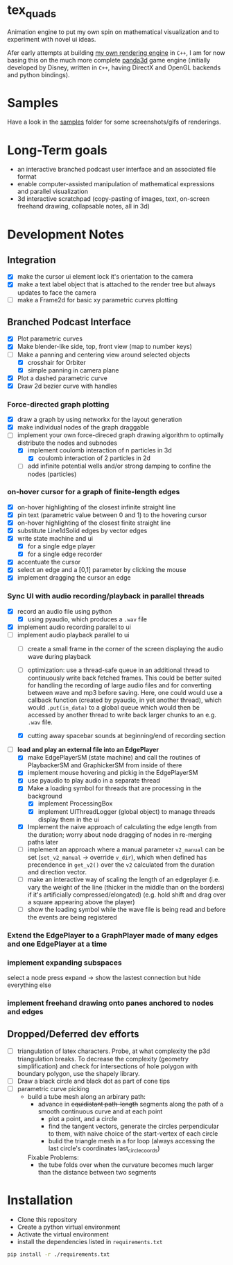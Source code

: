 * tex_quads
Animation engine to put my own spin on mathematical visualization and to experiment with novel ui ideas. 

Afer early attempts at building [[https://github.com/ctschnur/first-graphics-engine][my own rendering engine]] in ~C++~, I am for now basing this on the much more complete [[https://github.com/panda3d/panda3d][panda3d]] game engine (initially developed by Disney, written in ~C++~, having DirectX and OpenGL backends and python bindings).

* Samples
Have a look in the [[file:samples/][samples]] folder for some screenshots/gifs of renderings. 

* Long-Term goals
- an interactive branched podcast user interface and an associated file format
- enable computer-assisted manipulation of mathematical expressions and parallel visualization
- 3d interactive scratchpad (copy-pasting of images, text, on-screen freehand drawing, collapsable notes, all in 3d)
 
* Development Notes
** Integration
- [X] make the cursor ui element lock it's orientation to the camera
- [X] make a text label object that is attached to the render tree but always updates to face the camera
- [ ] make a Frame2d for basic xy parametric curves plotting
** Branched Podcast Interface
- [X] Plot parametric curves
- [X] Make blender-like side, top, front view (map to number keys)
- [ ] Make a panning and centering view around selected objects
  - [X] crosshair for Orbiter
  - [X] simple panning in camera plane
- [X] Plot a dashed parametric curve
- [X] Draw 2d bezier curve with handles
*** Force-directed graph plotting
- [X] draw a graph by using networkx for the layout generation
- [X] make individual nodes of the graph draggable
- [ ] implement your own force-direced graph drawing algorithm 
      to optimally distribute the nodes and subnodes
  - [X] implement coulomb interaction of n particles in 3d
    - [X] coulomb interaction of 2 particles in 2d
  - [ ] add infinite potential wells and/or strong damping to confine the nodes (particles)
*** on-hover cursor for a graph of finite-length edges
- [X] on-hover highlighting of the closest infinite straight line
- [X] pin text (parametric value between 0 and 1) to the hovering cursor
- [X] on-hover highlighting of the closest finite straight line
- [X] substitute Line1dSolid edges by vector edges
- [X] write state machine and ui 
  - [X] for a single edge player
  - [X] for a single edge recorder
- [X] accentuate the cursor
- [X] select an edge and a [0,1] parameter by clicking the mouse
- [X] implement dragging the cursor an edge

*** Sync UI with audio recording/playback in parallel threads
- [X] record an audio file using python
  - [X] using pyaudio, which produces a ~.wav~ file
- [X] implement audio recording parallel to ui
- [-] implement audio playback parallel to ui
  - [ ] create a small frame in the corner of the screen displaying the audio wave during playback
  - [ ] optimization: use a thread-safe queue in an additional thread to continuously write back fetched frames. This could be better suited for handling the recording of large audio files and for converting between wave and mp3 before saving. Here, one could would use a callback function (created by pyaudio, in yet another thread), which would ~.put(in_data)~ to a global queue which would then be accessed by another thread to write back larger chunks to an e.g. ~.wav~ file. 
  
  - [X] cutting away spacebar sounds at beginning/end of recording section
- [-] *load and play an external file into an EdgePlayer*
  - [X] make EdgePlayerSM (state machine) and call the routines of PlaybackerSM and GraphickerSM from inside of there
  - [X] implement mouse hovering and pickig in the EdgePlayerSM
  - [X] use pyaudio to play audio in a separate thread
  - [X] Make a loading symbol for threads that are processing in the background
    - [X] implement ProcessingBox
    - [X] implement UIThreadLogger (global object) to manage threads display them in the ui
  - [X] Implement the naive approach of calculating the edge length from the duration; worry about node dragging of nodes in re-merging paths later
  - [ ] implement an approach where a manual parameter ~v2_manual~ can be set (~set_v2_manual~ -> override ~v_dir~), which when defined has precendence in ~get_v2()~ over the ~v2~ calculated from the duration and direction vector.
  - [ ] make an interactive way of scaling the length of an edgeplayer (i.e. vary the weight of the line (thicker in the middle than on the borders) if it's artificially compressed/elongated) (e.g. hold shift and drag over a square appearing above the player)
  - [ ] show the loading symbol while the wave file is being read and before the events are being registered
*** Extend the EdgePlayer to a GraphPlayer made of many edges and one EdgePlayer at a time
*** implement expanding subspaces
select a node press expand -> show the lastest connection but hide everything else
*** implement freehand drawing onto panes anchored to nodes and edges
** Dropped/Deferred dev efforts
- [ ] triangulation of latex characters. 
  Probe, at what complexity the p3d triangulation breaks. To decrease the complexity (geometry simplification) and check for intersections of hole polygon with boundary polygon, use the shapely library.
- [ ] Draw a black circle and black dot as part of cone tips
- [ ] parametric curve picking 
  - build a tube mesh along an arbirary path: 
    - advance in +equidistant path-length+ segments along the path of a smooth continuous curve and at each point
      - plot a point, and a circle
      - find the tangent vectors, generate the circles perpendicular to them, with naive choice of the start-vertex of each circle
      - bulid the triangle mesh in a for loop (always accessing the last circle's coordinates last_circle_coords)
    Fixable Problems: 
    - the tube folds over when the curvature becomes much larger than the distance between two segments


* Installation
- Clone this repository
- Create a python virtual environment
- Activate the virtual environment
- install the dependencies listed in =requirements.txt=
#+BEGIN_SRC sh
pip install -r ./requirements.txt
#+END_SRC
